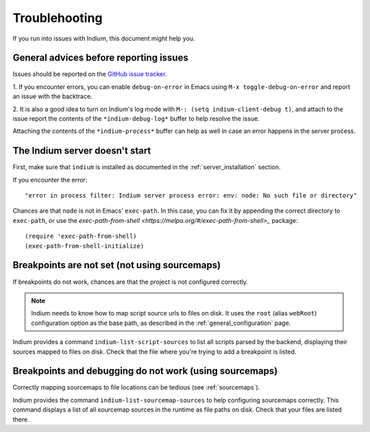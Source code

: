Troublehooting
==============

If you run into issues with Indium, this document might help you.

General advices before reporting issues
---------------------------------------

Issues should be reported on the `GitHub issue tracker
<https://github.com/nicolaspetton/indium/issues>`_.

1. If you encounter errors, you can enable ``debug-on-error`` in Emacs using ``M-x
toggle-debug-on-error`` and report an issue with the backtrace.

2. It is also a good idea to turn on Indium's log mode with ``M-: (setq
indium-client-debug t)``, and attach to the issue report the contents of the
``*indium-debug-log*`` buffer to help resolve the issue.

Attaching the contents of the ``*indium-process*`` buffer can help as well in
case an error happens in the server process.

The Indium server doesn't start
-------------------------------

First, make sure that ``indium`` is installed as documented in the
:ref:`server_installation` section.

If you encounter the error::

  "error in process filter: Indium server process error: env: node: No such file or directory"

Chances are that ``node`` is not in Emacs' ``exec-path``.  In this case, you can
fix it by appending the correct directory to ``exec-path``, or use the
`exec-path-from-shell <https://melpa.org/#/exec-path-from-shell>_` package::

  (require 'exec-path-from-shell)
  (exec-path-from-shell-initialize)
    
Breakpoints are not set (not using sourcemaps)
----------------------------------------------

If breakpoints do not work, chances are that the project is not configured
correctly.

.. NOTE:: Indium needs to know how to map script source urls to files on disk.
          It uses the ``root`` (alias ``webRoot``) configuration option as the
          base path, as described in the :ref:`general_configuration` page.

Indium provides a command ``indium-list-script-sources`` to list all scripts
parsed by the backend, displaying their sources mapped to files on disk.  Check
that the file where you're trying to add a breakpoint is listed.

Breakpoints and debugging do not work (using sourcemaps)
--------------------------------------------------------

Correctly mapping sourcemaps to file locations can be tedious (see
:ref:`sourcemaps`).


Indium provides the command ``indium-list-sourcemap-sources`` to help
configuring sourcemaps correctly.  This command displays a list of all
sourcemap sources in the runtime as file paths on disk.  Check that your files
are listed there.
